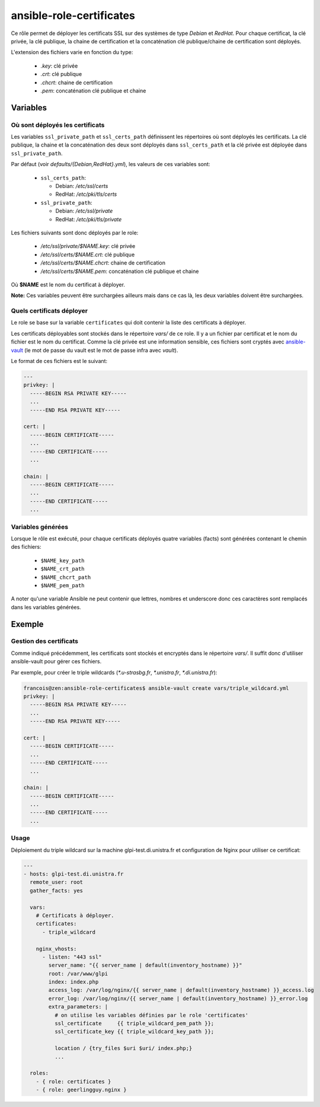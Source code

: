 ansible-role-certificates
=========================

Ce rôle permet de déployer les certificats SSL sur des systèmes de type *Debian* et
*RedHat*. Pour chaque certificat, la clé privée, la clé publique, la chaine de
certification et la concaténation clé publique/chaine de certification sont déployés.

L'extension des fichiers varie en fonction du type:

    * *.key*: clé privée
    * *.crt*: clé publique
    * *.chcrt*: chaine de certification
    * *.pem*: concaténation clé publique et chaine


Variables
---------

Où sont déployés les certificats
~~~~~~~~~~~~~~~~~~~~~~~~~~~~~~~~

Les variables ``ssl_private_path`` et ``ssl_certs_path`` définissent les répertoires où
sont déployés les certificats. La clé publique, la chaine et la concaténation des deux
sont déployés dans ``ssl_certs_path`` et la clé privée est déployée dans
``ssl_private_path``.

Par défaut (voir *defaults/{Debian,RedHat}.yml*), les valeurs de ces variables sont:

    * ``ssl_certs_path``:

      * Debian: */etc/ssl/certs*
      * RedHat: */etc/pki/tls/certs*
    * ``ssl_private_path``:

      * Debian: */etc/ssl/private*
      * RedHat: */etc/pki/tls/private*


Les fichiers suivants sont donc déployés par le role:

    * */etc/ssl/private/$NAME.key*: clé privée
    * */etc/ssl/certs/$NAME.crt*: clé publique
    * */etc/ssl/certs/$NAME.chcrt*: chaine de certification
    * */etc/ssl/certs/$NAME.pem*: concaténation clé publique et chaine

Où **$NAME** est le nom du certificat à déployer.

**Note:** Ces variables peuvent être surchargées ailleurs mais dans ce cas là, les deux
variables doivent être surchargées.

Quels certificats déployer
~~~~~~~~~~~~~~~~~~~~~~~~~~

Le role se base sur la variable ``certificates`` qui doit contenir la liste des
certificats à déployer.

Les certificats déployables sont stockés dans le répertoire *vars/* de ce role.
Il y a un fichier par certificat et le nom du fichier est le nom du certificat. Comme la
clé privée est une information sensible, ces fichiers sont cryptés avec
`ansible-vault <https://docs.ansible.com/ansible/2.4/vault.html>`_
(le mot de passe du vault est le mot de passe infra avec *vault*).

Le format de ces fichiers est le suivant:

.. code-block:: yaml

    ---
    privkey: |
      -----BEGIN RSA PRIVATE KEY-----
      ...
      -----END RSA PRIVATE KEY-----

    cert: |
      -----BEGIN CERTIFICATE-----
      ...
      -----END CERTIFICATE-----
      ...

    chain: |
      -----BEGIN CERTIFICATE-----
      ...
      -----END CERTIFICATE-----
      ...

Variables générées
~~~~~~~~~~~~~~~~~~

Lorsque le rôle est exécuté, pour chaque certificats déployés quatre variables (facts)
sont générées contenant le chemin des fichiers:

    * ``$NAME_key_path``
    * ``$NAME_crt_path``
    * ``$NAME_chcrt_path``
    * ``$NAME_pem_path``

A noter qu'une variable Ansible ne peut contenir que lettres, nombres et underscore donc
ces caractères sont remplacés dans les variables générées.

Exemple
-------

Gestion des certificats
~~~~~~~~~~~~~~~~~~~~~~~

Comme indiqué précédemment, les certificats sont stockés et encryptés dans le répertoire
*vars/*. Il suffit donc d'utiliser ansible-vault pour gérer ces fichiers.

Par exemple, pour créer le triple wildcards (*\*.u-strasbg.fr*, *\*.unistra.fr*,
*\*.di.unistra.fr*):

.. code-block:: yaml

    francois@zen:ansible-role-certificates$ ansible-vault create vars/triple_wildcard.yml
    privkey: |
      -----BEGIN RSA PRIVATE KEY-----
      ...
      -----END RSA PRIVATE KEY-----

    cert: |
      -----BEGIN CERTIFICATE-----
      ...
      -----END CERTIFICATE-----
      ...

    chain: |
      -----BEGIN CERTIFICATE-----
      ...
      -----END CERTIFICATE-----
      ...

Usage
~~~~~

Déploiement du triple wildcard sur la machine glpi-test.di.unistra.fr et configuration de
Nginx pour utiliser ce certificat:

.. code-block:: yaml

    ---
    - hosts: glpi-test.di.unistra.fr
      remote_user: root
      gather_facts: yes

      vars:
        # Certificats à déployer.
        certificates:
          - triple_wildcard

        nginx_vhosts:
          - listen: "443 ssl"
            server_name: "{{ server_name | default(inventory_hostname) }}"
            root: /var/www/glpi
            index: index.php
            access_log: /var/log/nginx/{{ server_name | default(inventory_hostname) }}_access.log
            error_log: /var/log/nginx/{{ server_name | default(inventory_hostname) }}_error.log
            extra_parameters: |
              # on utilise les variables définies par le role 'certificates'
              ssl_certificate     {{ triple_wildcard_pem_path }};
              ssl_certificate_key {{ triple_wildcard_key_path }};

              location / {try_files $uri $uri/ index.php;}
              ...

      roles:
        - { role: certificates }
        - { role: geerlingguy.nginx }

